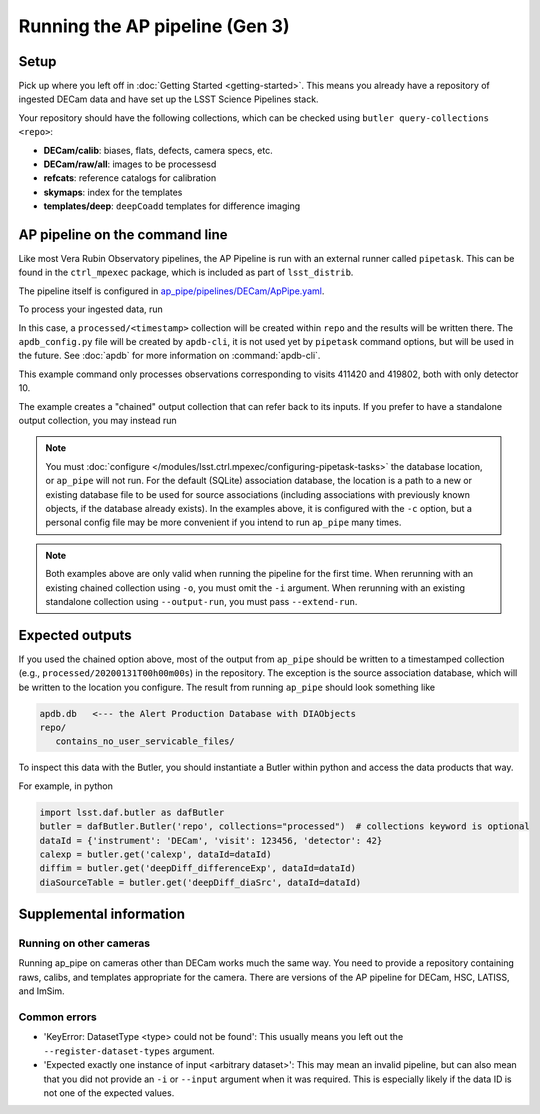 .. py:currentmodule:: lsst.ap.pipe

.. _ap-pipe-pipeline-tutorial:

.. _ap-pipe-pipeline-tutorial-gen3:

###############################
Running the AP pipeline (Gen 3)
###############################

Setup
=====

Pick up where you left off in :doc:`Getting Started <getting-started>`.
This means you already have a repository of ingested DECam data and have set up the LSST Science Pipelines stack.

Your repository should have the following collections, which can be checked using ``butler query-collections <repo>``:

- **DECam/calib**: biases, flats, defects, camera specs, etc.
- **DECam/raw/all**: images to be processesd
- **refcats**: reference catalogs for calibration
- **skymaps**: index for the templates
- **templates/deep**: ``deepCoadd`` templates for difference imaging


.. _section-ap-pipe-command-line:

AP pipeline on the command line
===============================

Like most Vera Rubin Observatory pipelines, the AP Pipeline is run with an external runner called ``pipetask``.
This can be found in the ``ctrl_mpexec`` package, which is included as part of ``lsst_distrib``.

The pipeline itself is configured in `ap_pipe/pipelines/DECam/ApPipe.yaml <https://github.com/lsst/ap_pipe/blob/master/pipelines/DECam/ApPipe.yaml>`_.

To process your ingested data, run

.. prompt:: bash

   mkdir apdb/
   apdb-cli create-sql --db_url="sqlite:///apdb.db" apdb_config.py
   pipetask run -p ${AP_PIPE_DIR}/pipelines/DECam/ApPipe.yaml \
       --register-dataset-types -c parameters:coaddName=deep \
       -c isr:connections.bias=cpBias -c isr:connections.flat=cpFlat \
       -c diaPipe:apdb.db_url="sqlite:///apdb.db" -b repo/ \
       -i "DECam/defaults,DECam/raw/all" -o processed \
       -d "visit in (411420, 419802) and detector=10"

In this case, a ``processed/<timestamp>`` collection will be created within ``repo`` and the results will be written there.
The ``apdb_config.py`` file will be created by ``apdb-cli``, it is not used yet by ``pipetask`` command options, but will be used in the future.
See :doc:`apdb` for more information on :command:`apdb-cli`.

This example command only processes observations corresponding to visits 411420 and 419802, both with only detector 10.

The example creates a "chained" output collection that can refer back to its inputs.
If you prefer to have a standalone output collection, you may instead run

.. prompt:: bash

   pipetask run -p ${AP_PIPE_DIR}/pipelines/DECam/ApPipe.yaml \
       --register-dataset-types -c parameters:coaddName=deep \
       -c isr:connections.bias=cpBias -c isr:connections.flat=cpFlat \
       -c diaPipe:apdb.db_url="sqlite:///apdb.db" -b repo/ \
       -i "DECam/defaults,DECam/raw/all" --output-run processed \
       -d "visit in (411420, 419802) and detector=10"

.. note::

   You must :doc:`configure </modules/lsst.ctrl.mpexec/configuring-pipetask-tasks>` the database location, or ``ap_pipe`` will not run.
   For the default (SQLite) association database, the location is a path to a new or existing database file to be used for source associations (including associations with previously known objects, if the database already exists).
   In the examples above, it is configured with the ``-c`` option, but a personal config file may be more convenient if you intend to run ``ap_pipe`` many times.

.. note::

   Both examples above are only valid when running the pipeline for the first time.
   When rerunning with an existing chained collection using ``-o``, you must omit the ``-i`` argument.
   When rerunning with an existing standalone collection using ``--output-run``, you must pass ``--extend-run``.

.. _section-ap-pipe-expected-outputs:

Expected outputs
================

If you used the chained option above, most of the output from ``ap_pipe`` should be written to a timestamped collection (e.g., ``processed/20200131T00h00m00s``) in the repository.
The exception is the source association database, which will be written to the location you configure.
The result from running ``ap_pipe`` should look something like

.. code-block:: none

   apdb.db   <--- the Alert Production Database with DIAObjects
   repo/
      contains_no_user_servicable_files/

To inspect this data with the Butler, you should instantiate a Butler within python and access the data products that way.

For example, in python

.. code-block:: python

   import lsst.daf.butler as dafButler
   butler = dafButler.Butler('repo', collections="processed")  # collections keyword is optional
   dataId = {'instrument': 'DECam', 'visit': 123456, 'detector': 42}
   calexp = butler.get('calexp', dataId=dataId)
   diffim = butler.get('deepDiff_differenceExp', dataId=dataId)
   diaSourceTable = butler.get('deepDiff_diaSrc', dataId=dataId)


.. _section-ap-pipe-supplemental-info:

Supplemental information
========================

Running on other cameras
------------------------

Running ap_pipe on cameras other than DECam works much the same way.
You need to provide a repository containing raws, calibs, and templates appropriate for the camera.
There are versions of the AP pipeline for DECam, HSC, LATISS, and ImSim.

Common errors
-------------

.. TODO: update (or remove!) after DM-25013

* 'KeyError: DatasetType <type> could not be found': This usually means you left out the ``--register-dataset-types`` argument.
* 'Expected exactly one instance of input <arbitrary dataset>': This may mean an invalid pipeline, but can also mean that you did not provide an ``-i`` or ``--input`` argument when it was required.
  This is especially likely if the data ID is not one of the expected values.
